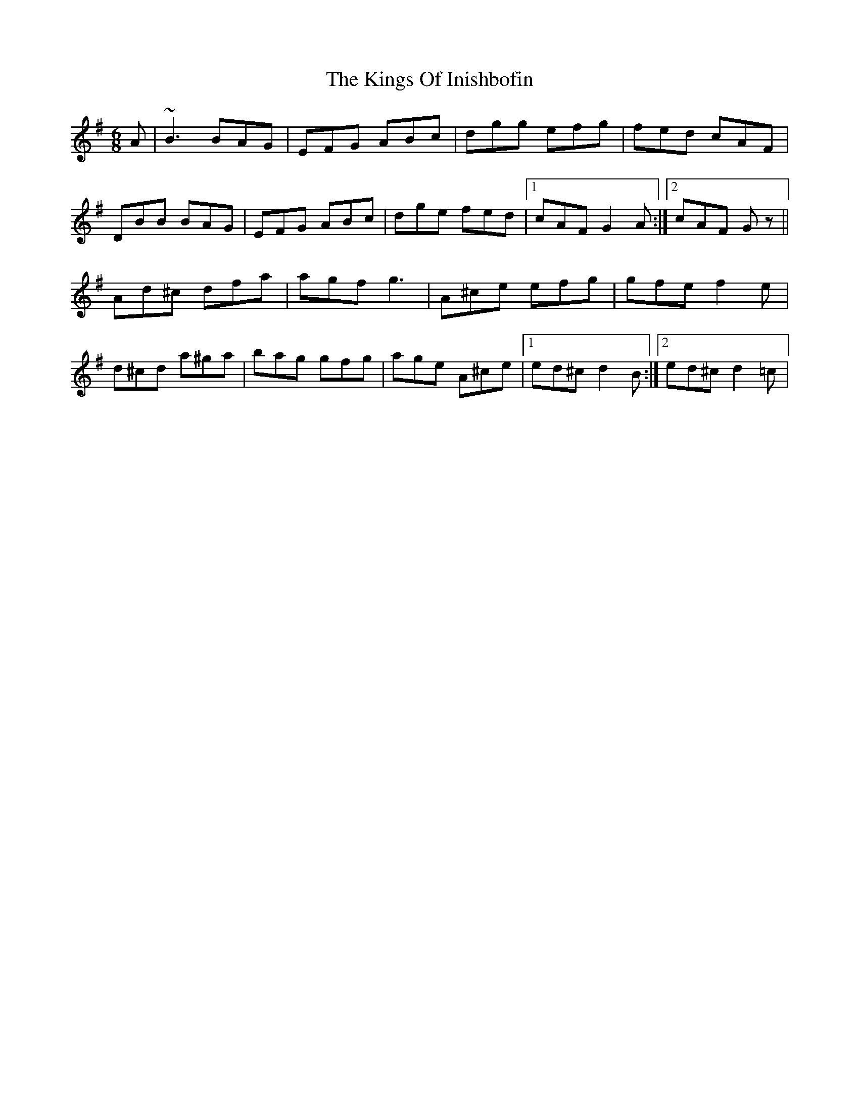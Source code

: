 X: 21809
T: Kings Of Inishbofin, The
R: jig
M: 6/8
K: Gmajor
A|~B3 BAG|EFG ABc|dgg efg|fed cAF|
DBB BAG|EFG ABc|dge fed|1 cAF G2 A:|2 cAF Gz||
Ad^c dfa|agf g3|A^ce efg|gfe f2 e|
d^cd a^ga|bag gfg|age A^ce|1 ed^c d2 B:|2 ed^c d2 =c|

